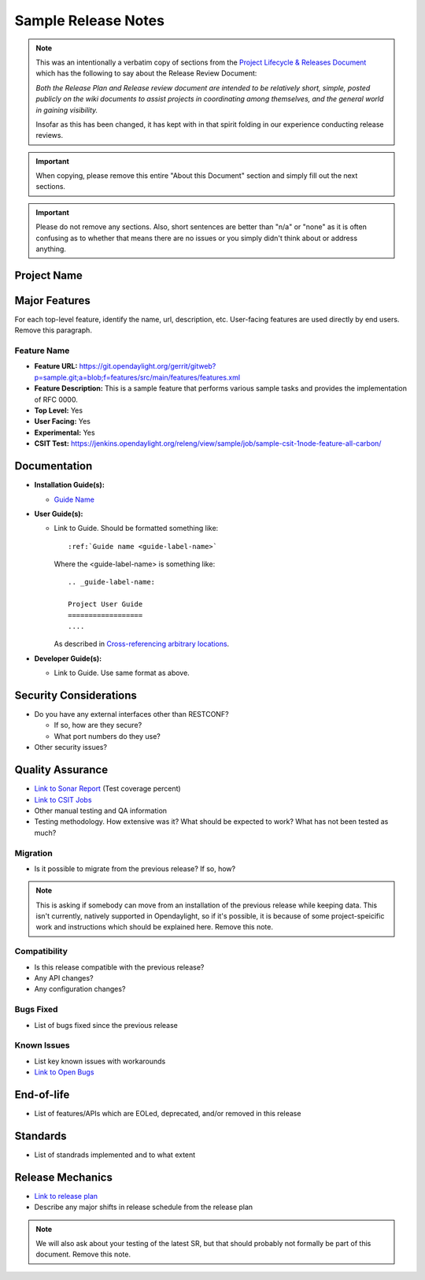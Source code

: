 ====================
Sample Release Notes
====================

.. note::

   This was an intentionally a verbatim copy of sections from the `Project
   Lifecycle & Releases Document
   <http://www.opendaylight.org/project-lifecycle-releases#MatureReleaseProcess>`_
   which has the following to say about the Release Review Document:

   *Both the Release Plan and Release review document are intended to be
   relatively short, simple, posted publicly on the wiki documents to assist
   projects in coordinating among themselves, and the general world in gaining
   visibility.*

   Insofar as this has been changed, it has kept with in that spirit folding in
   our experience conducting release reviews.

.. important::

   When copying, please remove this entire "About this Document" section and
   simply fill out the next sections.

.. important::

   Please do not remove any sections. Also, short sentences are better than
   "n/a" or "none" as it is often confusing as to whether that means there are
   no issues or you simply didn't think about or address anything.

Project Name
============

Major Features
==============

For each top-level feature, identify the name, url, description, etc.
User-facing features are used directly by end users. Remove this paragraph.

Feature Name
------------

* **Feature URL:** https://git.opendaylight.org/gerrit/gitweb?p=sample.git;a=blob;f=features/src/main/features/features.xml
* **Feature Description:**  This is a sample feature that performs various
  sample tasks and provides the implementation of RFC 0000.
* **Top Level:** Yes
* **User Facing:** Yes
* **Experimental:** Yes
* **CSIT Test:** https://jenkins.opendaylight.org/releng/view/sample/job/sample-csit-1node-feature-all-carbon/

Documentation
=============

.. Please provide the URL to each document at docs.opendaylight.org. If the
.. document is under review, provide a link to the change in Gerrit.

* **Installation Guide(s):**

  * `Guide Name <URL>`_

    .. note: for most projects this should not be needed since it should just
             be ``feature:install <feature-name>``.

* **User Guide(s):**

  * Link to Guide. Should be formatted something like::

      :ref:`Guide name <guide-label-name>`

    Where the <guide-label-name> is something like::

      .. _guide-label-name:

      Project User Guide
      ==================
      ....

    As described in `Cross-referencing arbitrary locations
    <http://www.sphinx-doc.org/en/stable/markup/inline.html#cross-referencing-arbitrary-locations>`_.

* **Developer Guide(s):**

  * Link to Guide. Use same format as above.

Security Considerations
=======================

* Do you have any external interfaces other than RESTCONF?

  * If so, how are they secure?
  * What port numbers do they use?

* Other security issues?

Quality Assurance
=================

* `Link to Sonar Report <URL>`_ (Test coverage percent)
* `Link to CSIT Jobs <URL>`_
* Other manual testing and QA information
* Testing methodology. How extensive was it? What should be expected to work?
  What has not been tested as much?

Migration
---------

* Is it possible to migrate from the previous release? If so, how?

.. note:: This is asking if somebody can move from an installation of the
          previous release while keeping data. This isn't currently, natively
          supported in Opendaylight, so if it's possible, it is because of
          some project-speicific work and instructions which should be
          explained here. Remove this note.

Compatibility
-------------

.. Please include a short description of any changes not just a link to a patch

* Is this release compatible with the previous release?
* Any API changes?
* Any configuration changes?

Bugs Fixed
----------

.. Please include a short description of any bugs not just the link.

* List of bugs fixed since the previous release

Known Issues
------------

.. Please include a short description of any bugs not just the link.

* List key known issues with workarounds
* `Link to Open Bugs <URL>`_

End-of-life
===========

* List of features/APIs which are EOLed, deprecated, and/or removed in this
  release

Standards
=========

* List of standrads implemented and to what extent

Release Mechanics
=================

* `Link to release plan <URL>`_
* Describe any major shifts in release schedule from the release plan

.. note:: We will also ask about your testing of the latest SR, but that should
          probably not formally be part of this document. Remove this note.
